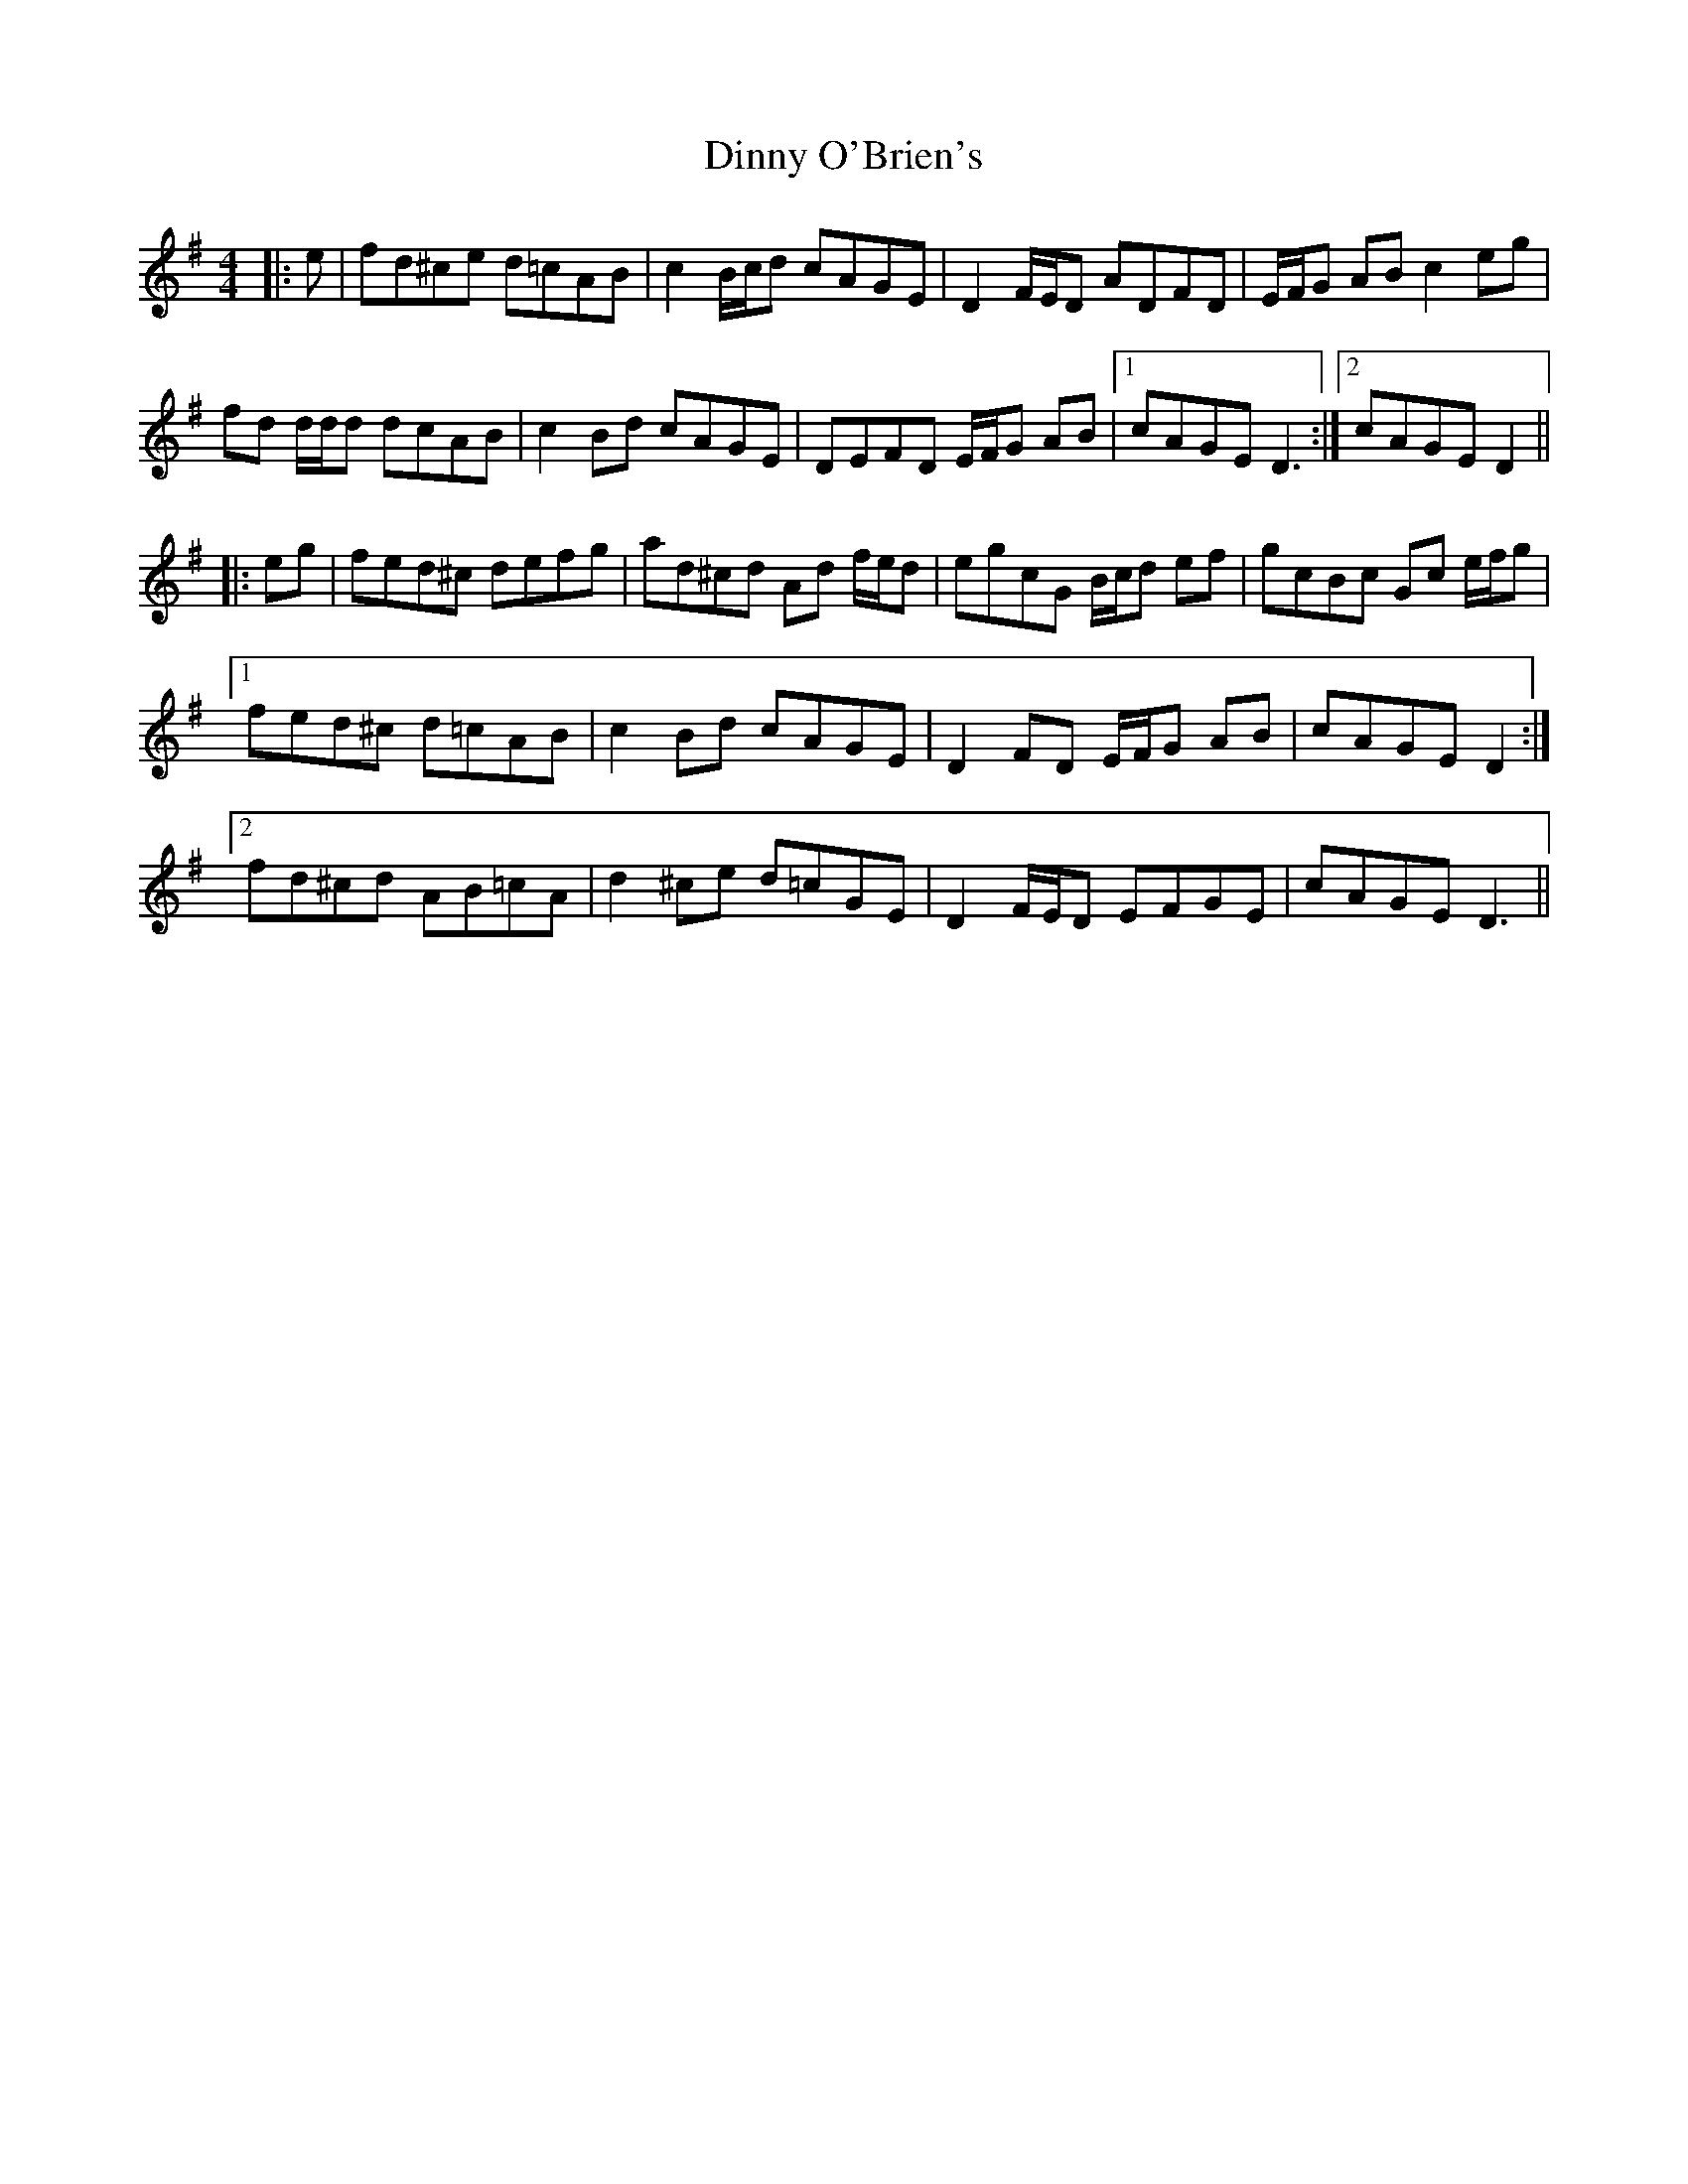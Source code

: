 X: 10182
T: Dinny O'Brien's
R: reel
M: 4/4
K: Dmixolydian
|:e|fd^ce d=cAB|c2 B/c/d cAGE|D2 F/E/D ADFD|E/F/G AB c2 eg|
fd d/d/d dcAB|c2 Bd cAGE|DEFD E/F/G AB|1 cAGE D3:|2 cAGE D2||
|:eg|fed^c defg|ad^cd Ad f/e/d|egcG B/c/d ef|gcBc Gc e/f/g|
[1 fed^c d=cAB|c2 Bd cAGE|D2 FD E/F/G AB|cAGE D2:|
[2 fd^cd AB=cA|d2 ^ce d=cGE|D2 F/E/D EFGE|cAGE D3||

